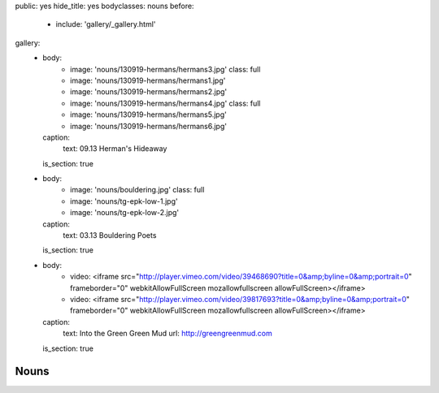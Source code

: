 public: yes
hide_title: yes
bodyclasses: nouns
before:
  - include: 'gallery/_gallery.html'
gallery:
  - body:
      - image: 'nouns/130919-hermans/hermans3.jpg'
        class: full
      - image: 'nouns/130919-hermans/hermans1.jpg'
      - image: 'nouns/130919-hermans/hermans2.jpg'
      - image: 'nouns/130919-hermans/hermans4.jpg'
        class: full
      - image: 'nouns/130919-hermans/hermans5.jpg'
      - image: 'nouns/130919-hermans/hermans6.jpg'
    caption:
      text: 09.13 Herman's Hideaway
    is_section: true
  - body:
      - image: 'nouns/bouldering.jpg'
        class: full
      - image: 'nouns/tg-epk-low-1.jpg'
      - image: 'nouns/tg-epk-low-2.jpg'
    caption:
      text: 03.13 Bouldering Poets
    is_section: true
  - body:
      - video: <iframe src="http://player.vimeo.com/video/39468690?title=0&amp;byline=0&amp;portrait=0" frameborder="0" webkitAllowFullScreen mozallowfullscreen allowFullScreen></iframe>
      - video: <iframe src="http://player.vimeo.com/video/39817693?title=0&amp;byline=0&amp;portrait=0" frameborder="0" webkitAllowFullScreen mozallowfullscreen allowFullScreen></iframe>
    caption:
      text: Into the Green Green Mud
      url: http://greengreenmud.com
    is_section: true


Nouns
=====
